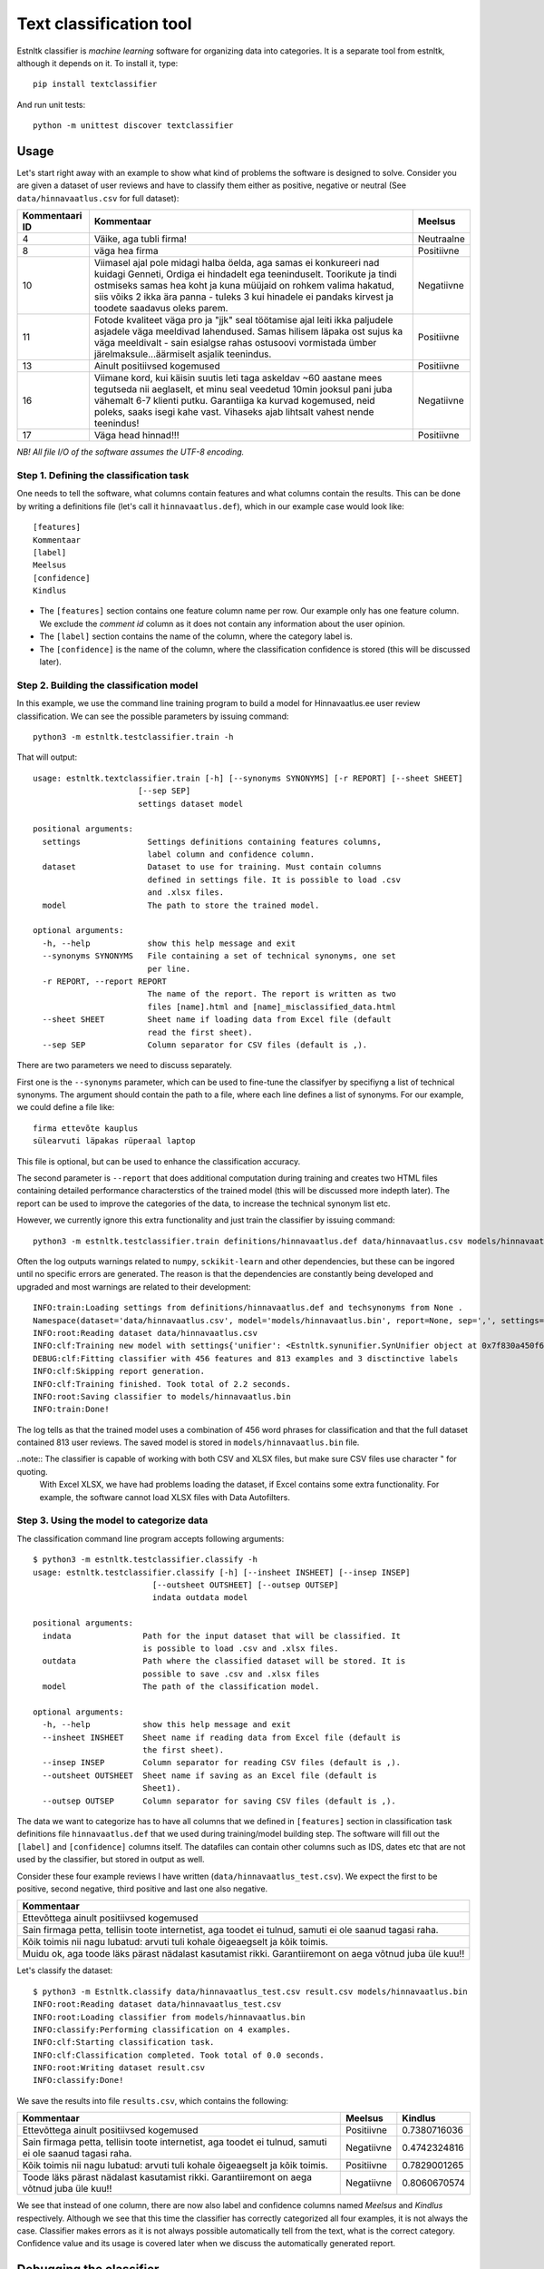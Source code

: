 =========================================
Text classification tool
=========================================

Estnltk classifier is *machine learning* software for organizing data into categories.
It is a separate tool from estnltk, although it depends on it.
To install it, type::

    pip install textclassifier
    
And run unit tests::

    python -m unittest discover textclassifier


Usage
=====

Let's start right away with an example to show what kind of problems the software is designed to solve.
Consider you are given a dataset of user reviews and have to classify them either as positive, negative or neutral (See ``data/hinnavaatlus.csv`` for full dataset):

==============  ======================================================================================================================================================================================================================================================================================================================= ==========
Kommentaari ID  Kommentaar                                                                                                                                                                                                                                                                                                              Meelsus
==============  ======================================================================================================================================================================================================================================================================================================================= ==========
4               Väike, aga tubli firma!                                                                                                                                                                                                                                                                                                 Neutraalne
8               väga hea firma                                                                                                                                                                                                                                                                                                          Positiivne
10              Viimasel ajal pole midagi halba öelda, aga samas ei konkureeri nad kuidagi Genneti, Ordiga ei hindadelt ega teeninduselt. Toorikute ja tindi ostmiseks samas hea koht ja kuna müüjaid on rohkem valima hakatud, siis võiks 2 ikka ära panna - tuleks 3 kui hinadele ei pandaks kirvest ja toodete saadavus oleks parem. Negatiivne
11              Fotode kvaliteet väga pro ja "jjk" seal töötamise ajal leiti ikka paljudele asjadele väga meeldivad lahendused. Samas hilisem läpaka ost sujus ka väga meeldivalt - sain esialgse rahas ostusoovi vormistada ümber järelmaksule...äärmiselt asjalik teenindus.                                                          Positiivne
13              Ainult positiivsed kogemused                                                                                                                                                                                                                                                                                            Positiivne
16              Viimane kord, kui käisin suutis leti taga askeldav ~60 aastane mees tegutseda nii aeglaselt, et minu seal veedetud 10min jooksul pani juba vähemalt 6-7 klienti putku. Garantiiga ka kurvad kogemused, neid poleks, saaks isegi kahe vast. Vihaseks ajab lihtsalt vahest nende teenindus!                               Negatiivne
17              Väga head hinnad!!!                                                                                                                                                                                                                                                                                                     Positiivne
==============  ======================================================================================================================================================================================================================================================================================================================= ==========

*NB! All file I/O of the software assumes the UTF-8 encoding.*

Step 1. Defining the classification task
----------------------------------------

One needs to tell the software, what columns contain features and what columns contain the results.
This can be done by writing a definitions file (let's call it ``hinnavaatlus.def``), which in our example case would look like::

    [features]
    Kommentaar
    [label]
    Meelsus
    [confidence]
    Kindlus

* The ``[features]`` section contains one feature column name per row.
  Our example only has one feature column.
  We exclude the *comment id* column as it does not contain any information about the user opinion.
* The ``[label]`` section contains the name of the column, where the category label is.
* The ``[confidence]`` is the name of the column, where the classification confidence is stored (this will be discussed later).


Step 2. Building the classification model
-----------------------------------------

In this example, we use the command line training program to build a model for Hinnavaatlus.ee user review classification.
We can see the possible parameters by issuing command::

    python3 -m estnltk.testclassifier.train -h
    
That will output::

    usage: estnltk.textclassifier.train [-h] [--synonyms SYNONYMS] [-r REPORT] [--sheet SHEET]
                          [--sep SEP]
                          settings dataset model

    positional arguments:
      settings              Settings definitions containing features columns,
                            label column and confidence column.
      dataset               Dataset to use for training. Must contain columns
                            defined in settings file. It is possible to load .csv
                            and .xlsx files.
      model                 The path to store the trained model.

    optional arguments:
      -h, --help            show this help message and exit
      --synonyms SYNONYMS   File containing a set of technical synonyms, one set
                            per line.
      -r REPORT, --report REPORT
                            The name of the report. The report is written as two
                            files [name].html and [name]_misclassified_data.html
      --sheet SHEET         Sheet name if loading data from Excel file (default
                            read the first sheet).
      --sep SEP             Column separator for CSV files (default is ,).


There are two parameters we need to discuss separately.

First one is the ``--synonyms`` parameter, which can be used to fine-tune the classifyer by specifiyng a list of technical synonyms.
The argument should contain the path to a file, where each line defines a list of synonyms. For our example, we could define a file like::

    firma ettevõte kauplus
    sülearvuti läpakas rüperaal laptop
    
This file is optional, but can be used to enhance the classification accuracy.

The second parameter is ``--report`` that does additional computation during training and creates two HTML files containing detailed performance characterstics of the trained model (this will be discussed more indepth later).
The report can be used to improve the categories of the data, to increase the technical synonym list etc.

However, we currently ignore this extra functionality and just train the classifier by issuing command::

    python3 -m estnltk.testclassifier.train definitions/hinnavaatlus.def data/hinnavaatlus.csv models/hinnavaatlus.bin

Often the log outputs warnings related to ``numpy``, ``sckikit-learn`` and other dependencies, but these can be ingored until no specific errors are generated.
The reason is that the dependencies are constantly being developed and upgraded and most warnings are related to their development::

    INFO:train:Loading settings from definitions/hinnavaatlus.def and techsynonyms from None .
    Namespace(dataset='data/hinnavaatlus.csv', model='models/hinnavaatlus.bin', report=None, sep=',', settings='definitions/hinnavaatlus.def', sheet=0, synonyms=None)
    INFO:root:Reading dataset data/hinnavaatlus.csv
    INFO:clf:Training new model with settings{'unifier': <Estnltk.synunifier.SynUnifier object at 0x7f830a450f60>, 'label': 'Meelsus', 'confidence': 'Kindlus', 'features': ['Kommentaar']} and dataframe with 813 rows
    DEBUG:clf:Fitting classifier with 456 features and 813 examples and 3 disctinctive labels
    INFO:clf:Skipping report generation.
    INFO:clf:Training finished. Took total of 2.2 seconds.
    INFO:root:Saving classifier to models/hinnavaatlus.bin
    INFO:train:Done!

The log tells as that the trained model uses a combination of 456 word phrases for classification and that the full dataset contained 813 user reviews.
The saved model is stored in ``models/hinnavaatlus.bin`` file.

..note:: The classifier is capable of working with both CSV and XLSX files, but make sure CSV files use character " for quoting.
         With Excel XLSX, we have had problems loading the dataset, if Excel contains some extra functionality.
         For example, the software cannot load XLSX files with Data Autofilters.

Step 3. Using the model to categorize data
-------------------------------------------

The classification command line program accepts following arguments::

    $ python3 -m estnltk.testclassifier.classify -h
    usage: estnltk.testclassifier.classify [-h] [--insheet INSHEET] [--insep INSEP]
                             [--outsheet OUTSHEET] [--outsep OUTSEP]
                             indata outdata model

    positional arguments:
      indata               Path for the input dataset that will be classified. It
                           is possible to load .csv and .xlsx files.
      outdata              Path where the classified dataset will be stored. It is
                           possible to save .csv and .xlsx files
      model                The path of the classification model.

    optional arguments:
      -h, --help           show this help message and exit
      --insheet INSHEET    Sheet name if reading data from Excel file (default is
                           the first sheet).
      --insep INSEP        Column separator for reading CSV files (default is ,).
      --outsheet OUTSHEET  Sheet name if saving as an Excel file (default is
                           Sheet1).
      --outsep OUTSEP      Column separator for saving CSV files (default is ,).
      

The data we want to categorize has to have all columns that we defined in ``[features]`` section in classification task definitions file ``hinnavaatlus.def`` that we used during training/model building step.
The software will fill out the ``[label]`` and ``[confidence]`` columns itself.
The datafiles can contain other columns such as IDS, dates etc that are not used by the classifier, but stored in output as well.

Consider these four example reviews I have written (``data/hinnavaatlus_test.csv``). We expect the first to be positive, second negative, third positive and last one also negative.

+----------------------------------------------------------------------------------------------------------+
| Kommentaar                                                                                               |
+==========================================================================================================+
| Ettevõttega ainult positiivsed kogemused                                                                 |
+----------------------------------------------------------------------------------------------------------+
| Sain firmaga petta, tellisin toote internetist, aga toodet ei tulnud, samuti ei ole saanud tagasi raha.  |
+----------------------------------------------------------------------------------------------------------+
| Kõik toimis nii nagu lubatud: arvuti tuli kohale õigeaegselt ja kõik toimis.                             |
+----------------------------------------------------------------------------------------------------------+
| Muidu ok, aga toode läks pärast nädalast kasutamist rikki. Garantiiremont on aega võtnud juba üle kuu!!  |
+----------------------------------------------------------------------------------------------------------+

Let's classify the dataset::

    $ python3 -m Estnltk.classify data/hinnavaatlus_test.csv result.csv models/hinnavaatlus.bin 
    INFO:root:Reading dataset data/hinnavaatlus_test.csv
    INFO:root:Loading classifier from models/hinnavaatlus.bin
    INFO:classify:Performing classification on 4 examples.
    INFO:clf:Starting classification task.
    INFO:clf:Classification completed. Took total of 0.0 seconds.
    INFO:root:Writing dataset result.csv
    INFO:classify:Done!

We save the results into file ``results.csv``, which contains the following:

=======================================================================================================  ===========  =============
Kommentaar                                                                                               Meelsus      Kindlus     
=======================================================================================================  ===========  =============
Ettevõttega ainult positiivsed kogemused                                                                 Positiivne   0.7380716036
Sain firmaga petta, tellisin toote internetist, aga toodet ei tulnud, samuti ei ole saanud tagasi raha.  Negatiivne   0.4742324816
Kõik toimis nii nagu lubatud: arvuti tuli kohale õigeaegselt ja kõik toimis.                             Positiivne   0.7829001265
Toode läks pärast nädalast kasutamist rikki. Garantiiremont on aega võtnud juba üle kuu!!                Negatiivne   0.8060670574
=======================================================================================================  ===========  =============


We see that instead of one column, there are now also label and confidence columns named *Meelsus* and *Kindlus* respectively.
Although we see that this time the classifier has correctly categorized all four examples, it is not always the case.
Classifier makes errors as it is not always possible automatically tell from the text, what is the correct category.
Confidence value and its usage is covered later when we discuss the automatically generated report.


Debugging the classifier
========================

The classifier learns the properties it needs to classify data from the training data supplied at the model building step.
What it does in general, is that it computes the correlation between words and category labels and then uses this information to predict the most probable outcome.
As it uses statistical reasoning to make its decision, there will be errors. Few reasons why errors are made:

1. For a certain category label, there may be too few examples. This makes it hard to learn the properties of the category.
2. One or more categories may be semantically very similar, thus making it harder to make difference between them.
3. The dataset that the classifier was trained on, is too old or too different from the dataset that its used to predict categories.

During the model building step, we can optionally generate report that gives detailed information about how many errors the classifier is expected to make and what categories are most troublesome.
Let's use our hinnavaatlus.ee example dataset and build a model now with a generated report::

    $ python3 -m Estnltk.train definitions/hinnavaatlus.def data/hinnavaatlus.csv models/hinnavaatlus.bin --report hinnavaatlus
    INFO:train:Loading settings from definitions/hinnavaatlus.def and techsynonyms from None .
    ...
    INFO:root:Saving classifier to models/hinnavaatlus.bin
    INFO:root:Writing HTML content to hinnavaatlus.html
    INFO:root:Writing HTML content to hinnavaatlus_misclassified_data.html
    INFO:train:Done!

For the purposes of the report, the classifier splits the dataset into ten pieces and performs ten train-test cycles to evaluate its precision.
This is called *stratified 10-fold cross-validation*.
This is required in order to get realistic estimates how the model will perform on unseen data.
Report can be generated only on training dataset as we need *true* categories for estimating the accuracy.
However, as the cross-validation uses random splits each time, there are smaller variations in the reported accuracy.
The resulting classifier will be built using full data, so the real accuracy should be always slightly better
than the number reported.

But let's now analyze the contents of ``hinnavaatlus.html`` document.

Classification report
---------------------

The first section of the ``hinnavaatlus.html`` file contains the classification report:

.. image:: _static/classification_report.png
   :alt: Classification report


It denotes the *precision*, *recall* and *F1-score* for each category as seen above.
The most important metric is the F1-score, the harmonic mean of precision and recall.
See http://en.wikipedia.org/wiki/Precision_and_recall for detailed descriptions of these metrics.

We see that the *positive* reviews are most easy to detect.
Partly, this is because there are about 500 such reviews, twice as much as *negative* and *neutral* combined.

But overall, we see that the F1-score is pretty low as about only 60% of predictions are correct.
Now, one tip on improving the overall accuracy is to minimize the number of different categories.
For example, if we would like to do market analysis on how the public opinion about various companies differs in time,
we can join the *neutral* reviews with *negative* ones.
Time series of number of *neutral* opinions would not be interesting to marketing staff anyway.
So, we can essentially trade *neutral* reviews for better overall accuracy.

Let's see, if this tip makes a difference. File ``data/hinnavaatlus_simple.csv`` contains same training data as before, but now only with *positive* and *negative* classes.
After retraining, we see following numbers in classification report.

.. image:: _static/classification_report_improved.png
   :alt: Classification report
   
We see that this simple change increased the overall accuracy by 20 percent points, from 63.3% before to 80.3% now.
Thus, one simplest, but most effective way to increase the performance is to use only categories, which are required for a particular task.


Confidence cutoff vs F1 curve
------------------------------

As discussed earlier, the ``confidence`` column denotes how confident is the prediction.
Each classified data point has a confidence score -- the higher the score, the lower the probability of making an error.
In other words, it describes how hard it is to classify the data point.
The plot shows how the overall accuracy changes by including only data points where the confidence is greater or equal to the confidence cutoff treshold.

.. image:: _static/confidence.png
   :alt: Confidence cutoff / F1 curve
   :width: 30em

The red line depicts the 90% accuracy and green line 95% accuracy.

The second tip to improve overall accuracy of the predictions is to throw away examples that are harder to classify.
Confidence cutoff / F1 curve helps to determine the high enough confidence to obtain certain accuracy.

In this case, confidence >= 80% will give us overall accuracy of 90%.
This is especially useful, if we have a lot of data and can throw some of it away for the sake of better accuracy.
However, be careful, as the confidence of the predictions depend on their true categories, some of them may be naturally harder to classify.
Thus, when filtering the results by their confidence, the proportions of classes in filtered result might change and get out of original proportion.

Whether this is a problem or not, depends much on for what kind of statistics the results are needed for.
For example, when we compare the change of ratio of positive and negative reviews for some company over four quarters of a year, we only require that the proportions of the predictions are consistent.
Thus, when we use same confidence cutoff for all quarters, there should not be any problems.

On the other hand, if we are interested in ratios, we could still use the full dataset, even if the overall accuracy is lower.
In case of computing ratios, some errors can cancel each other out.
For example, a negative review classified as positive and a positive one classified as negative cancel each other out.
In any way, these ratios need to interpreted with knowing that they are based on data, that is 80% accurate.

Coverage vs F1 curve
--------------------

The coverage plot shows how the overall accuracy changes by removing data that is harder to classify.
Typically, by removing the harder examples, we obtain better overall accuracy.
This is complementary to confidence cutoff vs F1 curve described in previous section.

.. image:: _static/coverage.png
   :alt: Coverage / F1 curve
   :width: 30em
   

We see that for obtaining 90% accuracy, we can keep only 55% of the data.


Significant features by labels
------------------------------

The next section displays 100 most significant features for each category.
Features written in black and red denote features that are respectively contributing towards and against assigning the particular class label.
Both are equally important, but they should be interpreted differently, when debugging the classifier.

.. image:: _static/significant_features.png
   :alt: Significant features by labels
   :width: 60em

Our current example uses only two categories, thus the important features are exactly the opposite of each other. In case of three or more categories,
there will be more variations.


Misclassified examples
----------------------

File ``hinnavaatlus_misclassified_data.html`` contains a number of sections and lists all examples that were misclassified.
It displays the *true category label* and the *predicted category label*.

.. image:: _static/misclassified_data.png
   :alt: Misclassified data
   :width: 60em

The first review is an example, where word "positive" tricks the classifier to think that the review is actually positive.
The negating word "ei" is too far away so the computer fails to understand the semantics of the review.
We also see some reviews that are hard to classify strictly as positive or negative as they contain both positive and negative feedback.
The misclassified data also has black and red bold words that denote the important features.


By analyzing the significant features and misclassified examples, one can see which features could be aggregated and write them as technical synonyms.
This can make it easier for the classifier to make predictions.

For example, let's create a file ``hinnavaatlus.txt`` containing some synonymous words::

    firma ettevõte kauplus pood
    sülearvuti läpakas rüperaal laptop
    suurepärane hea super superluks positiivne
    halb ebameeldiv tüütu

The first word of each line denotes the main synonym and all other words on the line are replaced by the first word.
Let's see, if this small change reflects in prediction accuracy::

    $ python3 -m estnltk.textclassifier.train definitions/hinnavaatlus.def data/hinnavaatlus_simple.csv models/hinnavaatlus.bin --report hinnavaatlus --synonyms hinnavaatlus.txt

.. image:: _static/classification_report_tech.png
   :alt: Classification report technical synonyms
   

Compared to previous 80.3%, we get a better result, although it is only 0.7 percent point higher score.
Also, note that due to cross-validation, different runs can give slightly different accuracy estimates.
But on average, the results of many runs tests should be improved.

